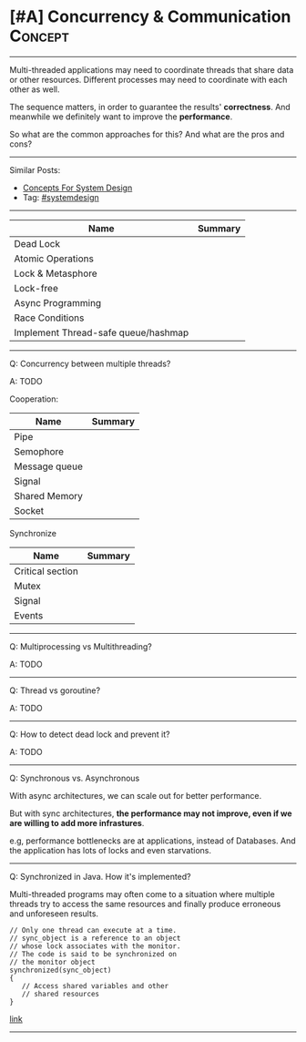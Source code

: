* [#A] Concurrency & Communication                              :Concept:
#+STARTUP: showeverything
#+OPTIONS: toc:nil \n:t ^:nil creator:nil d:nil
#+EXPORT_EXCLUDE_TAGS: exclude noexport BLOG
:PROPERTIES:
:type: systemdesign, designconcept
:END:
---------------------------------------------------------------------
Multi-threaded applications may need to coordinate threads that share data or other resources. Different processes may need to coordinate with each other as well.

The sequence matters, in order to guarantee the results' *correctness*. And meanwhile we definitely want to improve the *performance*.

So what are the common approaches for this? And what are the pros and cons?
---------------------------------------------------------------------
#+BEGIN_HTML
<a href="https://github.com/dennyzhang/architect.dennyzhang.com/tree/master/concept/explain-coordination"><img align="right" width="200" height="183" src="https://www.dennyzhang.com/wp-content/uploads/denny/watermark/github.png" /></a>
#+END_HTML

Similar Posts:
- [[https://architect.dennyzhang.com/design-concept][Concepts For System Design]]
- Tag: [[https://architect.dennyzhang.com/tag/systemdesign][#systemdesign]]
---------------------------------------------------------------------

| Name                                | Summary |
|-------------------------------------+---------|
| Dead Lock                           |         |
| Atomic Operations                   |         |
| Lock & Metasphore                   |         |
| Lock-free                           |         |
| Async Programming                   |         |
| Race Conditions                     |         |
| Implement Thread-safe queue/hashmap |         |

---------------------------------------------------------------------
Q: Concurrency between multiple threads?

A: TODO

Cooperation:

| Name          | Summary |
|---------------+---------|
| Pipe          |         |
| Semophore     |         |
| Message queue |         |
| Signal        |         |
| Shared Memory |         |
| Socket        |         |

Synchronize
| Name             | Summary |
|------------------+---------|
| Critical section |         |
| Mutex            |         |
| Signal           |         |
| Events           |         |
---------------------------------------------------------------------
Q: Multiprocessing vs Multithreading?

A: TODO
---------------------------------------------------------------------
Q: Thread vs goroutine?

A: TODO
---------------------------------------------------------------------
Q: How to detect dead lock and prevent it?

A: TODO
---------------------------------------------------------------------
Q: Synchronous vs. Asynchronous

With async architectures, we can scale out for better performance.

But with sync architectures, *the performance may not improve, even if we are willing to add more infrastures*.

e.g, performance bottlenecks are at applications, instead of Databases. And the application has lots of locks and even starvations.
---------------------------------------------------------------------
Q: Synchronized in Java. How it's implemented?

Multi-threaded programs may often come to a situation where multiple threads try to access the same resources and finally produce erroneous and unforeseen results.

#+BEGIN_EXAMPLE
// Only one thread can execute at a time. 
// sync_object is a reference to an object
// whose lock associates with the monitor. 
// The code is said to be synchronized on
// the monitor object
synchronized(sync_object)
{
   // Access shared variables and other
   // shared resources
}
#+END_EXAMPLE

[[https://www.geeksforgeeks.org/synchronized-in-java/][link]]
---------------------------------------------------------------------

* org-mode configuration                                           :noexport:
#+STARTUP: overview customtime noalign logdone showall
#+DESCRIPTION:
#+KEYWORDS:
#+LATEX_HEADER: \usepackage[margin=0.6in]{geometry}
#+LaTeX_CLASS_OPTIONS: [8pt]
#+LATEX_HEADER: \usepackage[english]{babel}
#+LATEX_HEADER: \usepackage{lastpage}
#+LATEX_HEADER: \usepackage{fancyhdr}
#+LATEX_HEADER: \pagestyle{fancy}
#+LATEX_HEADER: \fancyhf{}
#+LATEX_HEADER: \rhead{Updated: \today}
#+LATEX_HEADER: \rfoot{\thepage\ of \pageref{LastPage}}
#+LATEX_HEADER: \lfoot{\href{https://github.com/dennyzhang/cheatsheet.dennyzhang.com/tree/master/cheatsheet-leetcode-A4}{GitHub: https://github.com/dennyzhang/cheatsheet.dennyzhang.com/tree/master/cheatsheet-leetcode-A4}}
#+LATEX_HEADER: \lhead{\href{https://cheatsheet.dennyzhang.com/cheatsheet-slack-A4}{Blog URL: https://cheatsheet.dennyzhang.com/cheatsheet-leetcode-A4}}
#+AUTHOR: Denny Zhang
#+EMAIL:  denny@dennyzhang.com
#+TAGS: noexport(n)
#+PRIORITIES: A D C
#+OPTIONS:   H:3 num:t toc:nil \n:nil @:t ::t |:t ^:t -:t f:t *:t <:t
#+OPTIONS:   TeX:t LaTeX:nil skip:nil d:nil todo:t pri:nil tags:not-in-toc
#+EXPORT_EXCLUDE_TAGS: exclude noexport
#+SEQ_TODO: TODO HALF ASSIGN | DONE BYPASS DELEGATE CANCELED DEFERRED
#+LINK_UP:
#+LINK_HOME:
* TODO notes                                                       :noexport:
http://wiki.gyh.me/Interview/OS/

